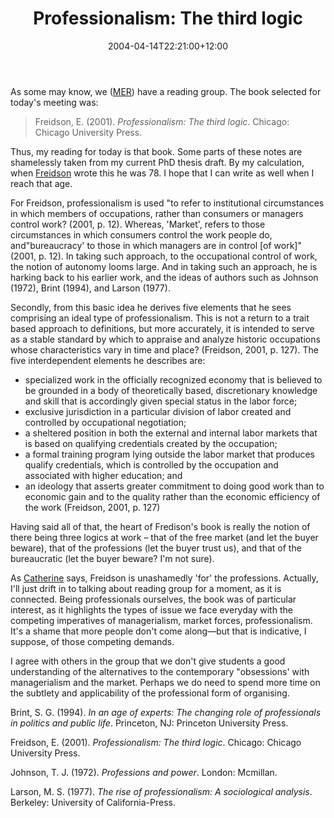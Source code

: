 #+title: Professionalism: The third logic
#+slug: professionalism-the-third-logic
#+date: 2004-04-14T22:21:00+12:00
#+lastmod: 2004-04-14T22:21:00+12:00
#+categories[]: Research
#+tags[]: Professions
#+draft: False

As some may know, we ([[https://web-beta.archive.org/web/20100505010923/https://www.business.auckland.ac.nz/][MER]]) have a reading group. The book selected for today's meeting was:

#+BEGIN_QUOTE

Freidson, E. (2001). /Professionalism: The third logic/. Chicago: Chicago University Press.

#+END_QUOTE

Thus, my reading for today is that book. Some parts of these notes are shamelessly taken from my current PhD thesis draft. By my calculation, when [[https://web.archive.org/web/20050829025939/https://itsa.ucsf.edu/~eliotf/][Freidson]] wrote this he was 78. I hope that I can write as well when I reach that age.

For Freidson, professionalism is used "to refer to institutional circumstances in which members of occupations, rather than consumers or managers control work? (2001, p. 12). Whereas, 'Market', refers to those circumstances in which consumers control the work people do, and"bureaucracy' to those in which managers are in control [of work]" (2001, p. 12). In taking such approach, to the occupational control of work, the notion of autonomy looms large. And in taking such an approach, he is harking back to his earlier work, and the ideas of authors such as Johnson (1972), Brint (1994), and Larson (1977).

Secondly, from this basic idea he derives five elements that he sees comprising an ideal type of professionalism. This is not a return to a trait based approach to definitions, but more accurately, it is intended to serve as a stable standard by which to appraise and analyze historic occupations whose characteristics vary in time and place? (Freidson, 2001, p. 127). The five interdependent elements he describes are:

- specialized work in the officially recognized economy that is believed to be grounded in a body of theoretically based, discretionary knowledge and skill that is accordingly given special status in the labor force;
- exclusive jurisdiction in a particular division of labor created and controlled by occupational negotiation;
- a sheltered position in both the external and internal labor markets that is based on qualifying credentials created by the occupation;
- a formal training program lying outside the labor market that produces qualify credentials, which is controlled by the occupation and associated with higher education; and
- an ideology that asserts greater commitment to doing good work than to economic gain and to the quality rather than the economic efficiency of the work (Freidson, 2001, p. 127)

Having said all of that, the heart of Fredison's book is really the notion of there being three logics at work -- that of the free market (and let the buyer beware), that of the professions (let the buyer trust us), and that of the bureaucratic (let the buyer beware? I'm not sure).

As [[https://staff.business.auckland.ac.nz/ccasey][Catherine]] says, Freidson is unashamedly 'for' the professions. Actually, I'll just drift in to talking about reading group for a moment, as it is connected. Being professionals ourselves, the book was of particular interest, as it highlights the types of issue we face everyday with the competing imperatives of managerialism, market forces, professionalism. It's a shame that more people don't come along---but that is indicative, I suppose, of those competing demands.

I agree with others in the group that we don't give students a good understanding of the alternatives to the contemporary "obsessions' with managerialism and the market. Perhaps we do need to spend more time on the subtlety and applicability of the professional form of organising.

Brint, S. G. (1994). /In an age of experts: The changing role of professionals in politics and public life/. Princeton, NJ: Princeton University Press.

Freidson, E. (2001). /Professionalism: The third logic/. Chicago: Chicago University Press.

Johnson, T. J. (1972). /Professions and power/. London: Mcmillan.

Larson, M. S. (1977). /The rise of professionalism: A sociological analysis/. Berkeley: University of California-Press.
